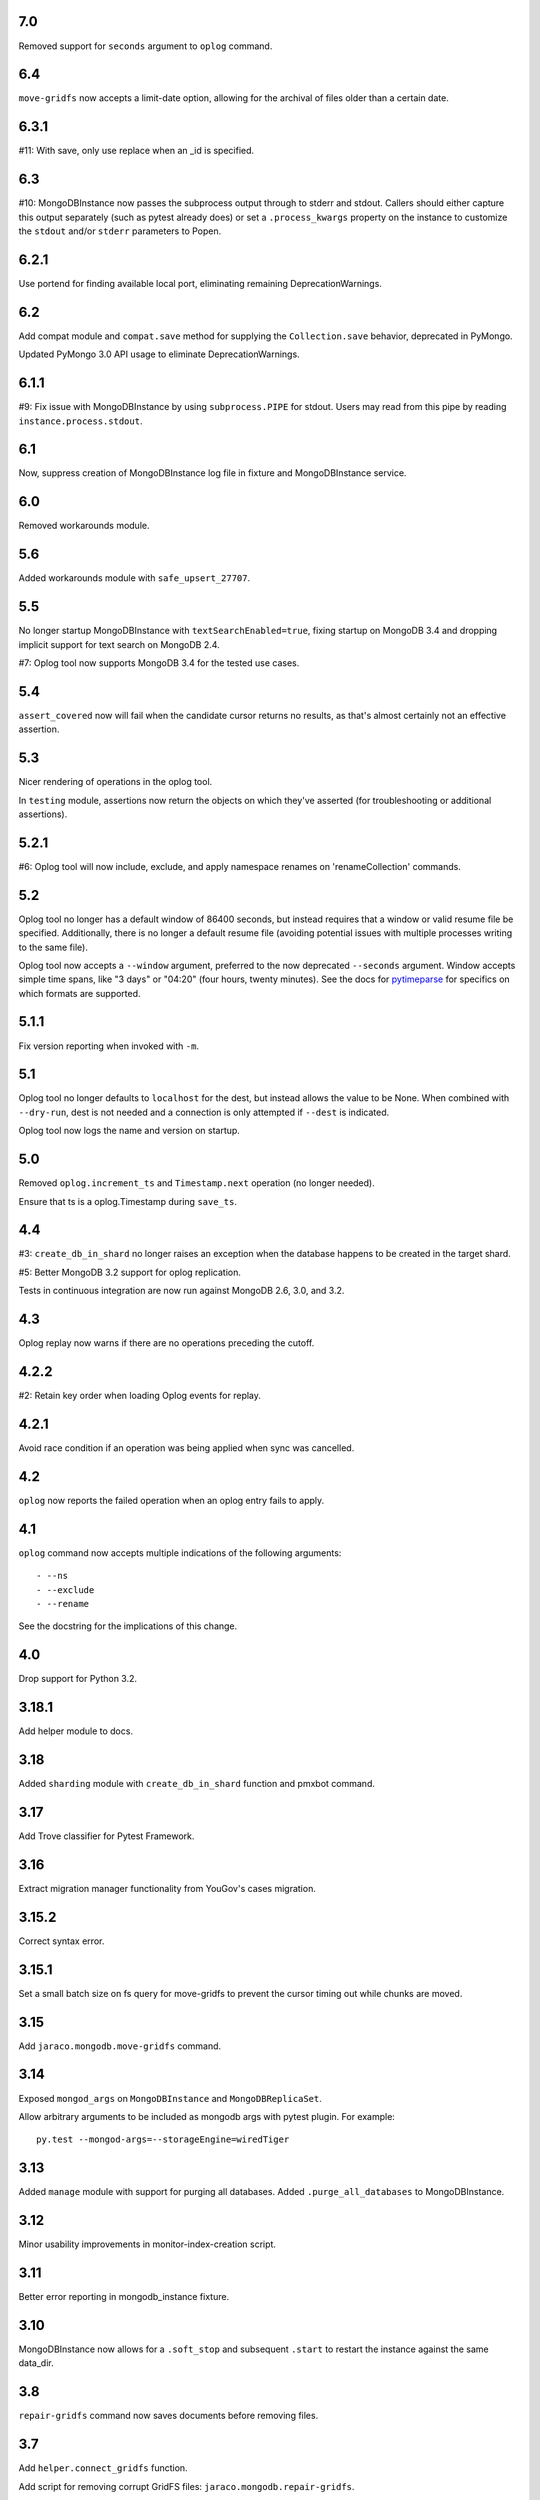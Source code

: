 7.0
===

Removed support for ``seconds`` argument to ``oplog``
command.

6.4
===

``move-gridfs`` now accepts a limit-date option, allowing
for the archival of files older than a certain date.

6.3.1
=====

#11: With save, only use replace when an _id is specified.

6.3
===

#10: MongoDBInstance now passes the subprocess output
through to stderr and stdout. Callers should either
capture this output separately (such as pytest already
does) or set a ``.process_kwargs`` property on the
instance to customize the ``stdout`` and/or ``stderr``
parameters to Popen.

6.2.1
=====

Use portend for finding available local port, eliminating
remaining DeprecationWarnings.

6.2
===

Add compat module and ``compat.save`` method for
supplying the ``Collection.save`` behavior, deprecated
in PyMongo.

Updated PyMongo 3.0 API usage to eliminate
DeprecationWarnings.

6.1.1
=====

#9: Fix issue with MongoDBInstance by using
``subprocess.PIPE`` for stdout. Users may read from
this pipe by reading ``instance.process.stdout``.

6.1
===

Now, suppress creation of MongoDBInstance log file in
fixture and MongoDBInstance service.

6.0
===

Removed workarounds module.

5.6
===

Added workarounds module with ``safe_upsert_27707``.

5.5
===

No longer startup MongoDBInstance with
``textSearchEnabled=true``, fixing startup on MongoDB 3.4
and dropping implicit support for text search on MongoDB 2.4.

#7: Oplog tool now supports MongoDB 3.4 for the tested
use cases.

5.4
===

``assert_covered`` now will fail when the candidate cursor
returns no results, as that's almost certainly not an effective
assertion.

5.3
===

Nicer rendering of operations in the oplog tool.

In ``testing`` module, assertions now return the objects
on which they've asserted (for troubleshooting or additional
assertions).

5.2.1
=====

#6: Oplog tool will now include, exclude, and apply namespace
renames on 'renameCollection' commands.

5.2
===

Oplog tool no longer has a default window of 86400 seconds,
but instead requires that a window or valid resume file
be specified. Additionally, there is no longer a default
resume file (avoiding potential issues with multiple
processes writing to the same file).

Oplog tool now accepts a ``--window`` argument, preferred
to the now deprecated ``--seconds`` argument. Window
accepts simple time spans, like "3 days" or "04:20" (four
hours, twenty minutes). See the docs for `pytimeparse
<https://github.com/wroberts/pytimeparse>`_ for specifics
on which formats are supported.

5.1.1
=====

Fix version reporting when invoked with ``-m``.

5.1
===

Oplog tool no longer defaults to ``localhost`` for the dest,
but instead allows the value to be None. When combined with
``--dry-run``, dest is not needed and a connection is only
attempted if ``--dest`` is indicated.

Oplog tool now logs the name and version on startup.

5.0
===

Removed ``oplog.increment_ts`` and ``Timestamp.next`` operation
(no longer needed).

Ensure that ts is a oplog.Timestamp during ``save_ts``.

4.4
===

#3: ``create_db_in_shard`` no longer raises an exception when
the database happens to be created in the target shard.

#5: Better MongoDB 3.2 support for oplog replication.

Tests in continuous integration are now run against MongoDB
2.6, 3.0, and 3.2.

4.3
===

Oplog replay now warns if there are no operations preceding
the cutoff.

4.2.2
=====

#2: Retain key order when loading Oplog events for replay.

4.2.1
=====

Avoid race condition if an operation was being applied
when sync was cancelled.

4.2
===

``oplog`` now reports the failed operation when an oplog
entry fails to apply.

4.1
===

``oplog`` command now accepts multiple indications of the
following arguments::

 - --ns
 - --exclude
 - --rename

See the docstring for the implications of this change.

4.0
===

Drop support for Python 3.2.

3.18.1
======

Add helper module to docs.

3.18
====

Added ``sharding`` module with ``create_db_in_shard``
function and pmxbot command.

3.17
====

Add Trove classifier for Pytest Framework.

3.16
====

Extract migration manager functionality from YouGov's
cases migration.

3.15.2
======

Correct syntax error.

3.15.1
======

Set a small batch size on fs query for move-gridfs to
prevent the cursor timing out while chunks are moved.

3.15
====

Add ``jaraco.mongodb.move-gridfs`` command.

3.14
====

Exposed ``mongod_args`` on ``MongoDBInstance``
and ``MongoDBReplicaSet``.

Allow arbitrary arguments to be included as mongodb
args with pytest plugin. For example::

    py.test --mongod-args=--storageEngine=wiredTiger

3.13
====

Added ``manage`` module with support for purging all databases.
Added ``.purge_all_databases`` to MongoDBInstance.

3.12
====

Minor usability improvements in monitor-index-creation script.

3.11
====

Better error reporting in mongodb_instance fixture.

3.10
====

MongoDBInstance now allows for a ``.soft_stop`` and subsequent ``.start``
to restart the instance against the same data_dir.

3.8
===

``repair-gridfs`` command now saves documents before removing
files.

3.7
===

Add ``helper.connect_gridfs`` function.

Add script for removing corrupt GridFS files:
``jaraco.mongodb.repair-gridfs``.

3.6
===

Add ``helper`` and ``uri`` modules with functions to facilitate common
operations in PyMongo.

3.5
===

Add script for checking GridFS. Invoke with
``python -m jaraco.mongodb.check-gridfs``.

3.4
===

#1: Rename a namespace in index operations.

3.3
===

Add a ``dry-run`` option to suppress application of operations.

3.0
===

Oplog command no longer accepts '-h', '--host', '--to', '--port', '-p',
or '--from', but
instead accepts '--source' and '--dest' options for specifying source
and destination hosts/ports.

2.8
===

Adopt abandoned ``mongooplog_alt`` as ``jaraco.mongodb.oplog``.

2.7
===

Support PyMongo 2.x and 3.x.

2.6
===

Adopted ``service`` module from jaraco.test.services.

2.4
===

Add ``testing.assert_distinct_covered``.

2.3
===

Add ``query.compat_explain``, providing forward compatibility
for MongoDB 3.0 `explain changes
<http://docs.mongodb.org/v3.0/reference/explain-results/>`_.

``testing.assert_covered`` uses compat_explain for MongoDB 3.0
compatibility.

2.2
===

Add query module with ``project`` function.

2.0
===

Removed references to ``jaraco.modb``. Instead, allow the Sessions object to
accept a ``codec`` parameter. Applications that currently depend on the
``use_modb`` functionality must instead use the following in the config::

    "sessions.codec": jaraco.modb

1.0
===

Initial release, introducing ``sessions`` module based on ``yg.mongodb`` 2.9.
